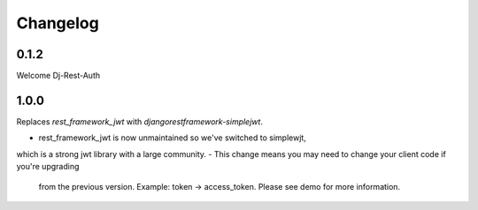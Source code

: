 Changelog
=========

0.1.2
-----
Welcome Dj-Rest-Auth

1.0.0
-----
Replaces `rest_framework_jwt` with `djangorestframework-simplejwt`.


- rest_framework_jwt is now unmaintained so we've switched to simplewjt,
which is a strong jwt library with a large community.
- This change means you may need to change your client code if you're upgrading
  from the previous version. Example: token -> access_token. Please see demo
  for more information.